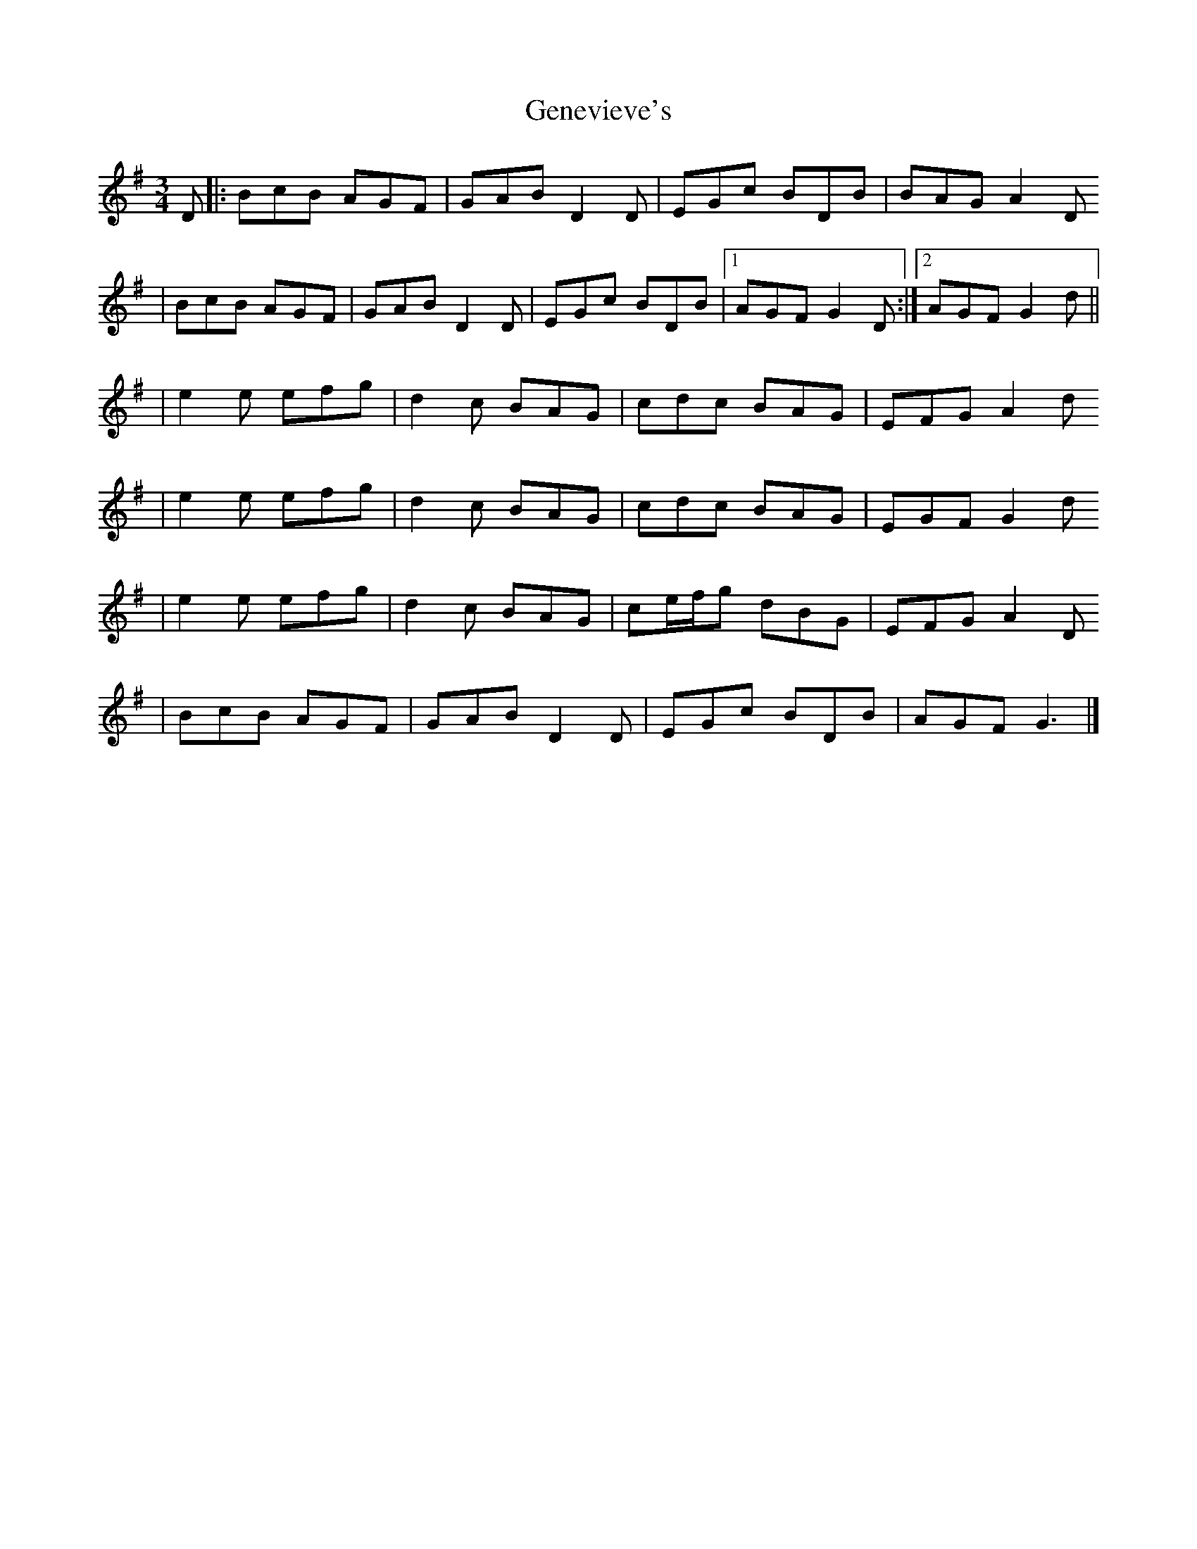 X: 3
T: Genevieve's
Z: Ian Varley
S: https://thesession.org/tunes/135#setting27878
R: waltz
M: 3/4
L: 1/8
K: Gmaj
D|:BcB AGF | GAB D2D | EGc BDB | BAG A2D
| BcB AGF | GAB D2D | EGc BDB |1 AGF G2D :|2 AGF G2d ||
| e2e efg | d2c BAG | cdc BAG | EFG A2d
| e2e efg | d2c BAG | cdc BAG | EGF G2d
| e2e efg | d2c BAG | ce/f/g dBG | EFG A2D
| BcB AGF | GAB D2D | EGc BDB | AGF G3 |]
